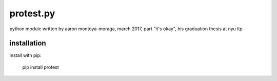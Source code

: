 protest.py
==========

python module written by aaron montoya-moraga, march 2017, part "it's okay", his graduation thesis at nyu itp.

installation
------------

install with pip:

  pip install protest
